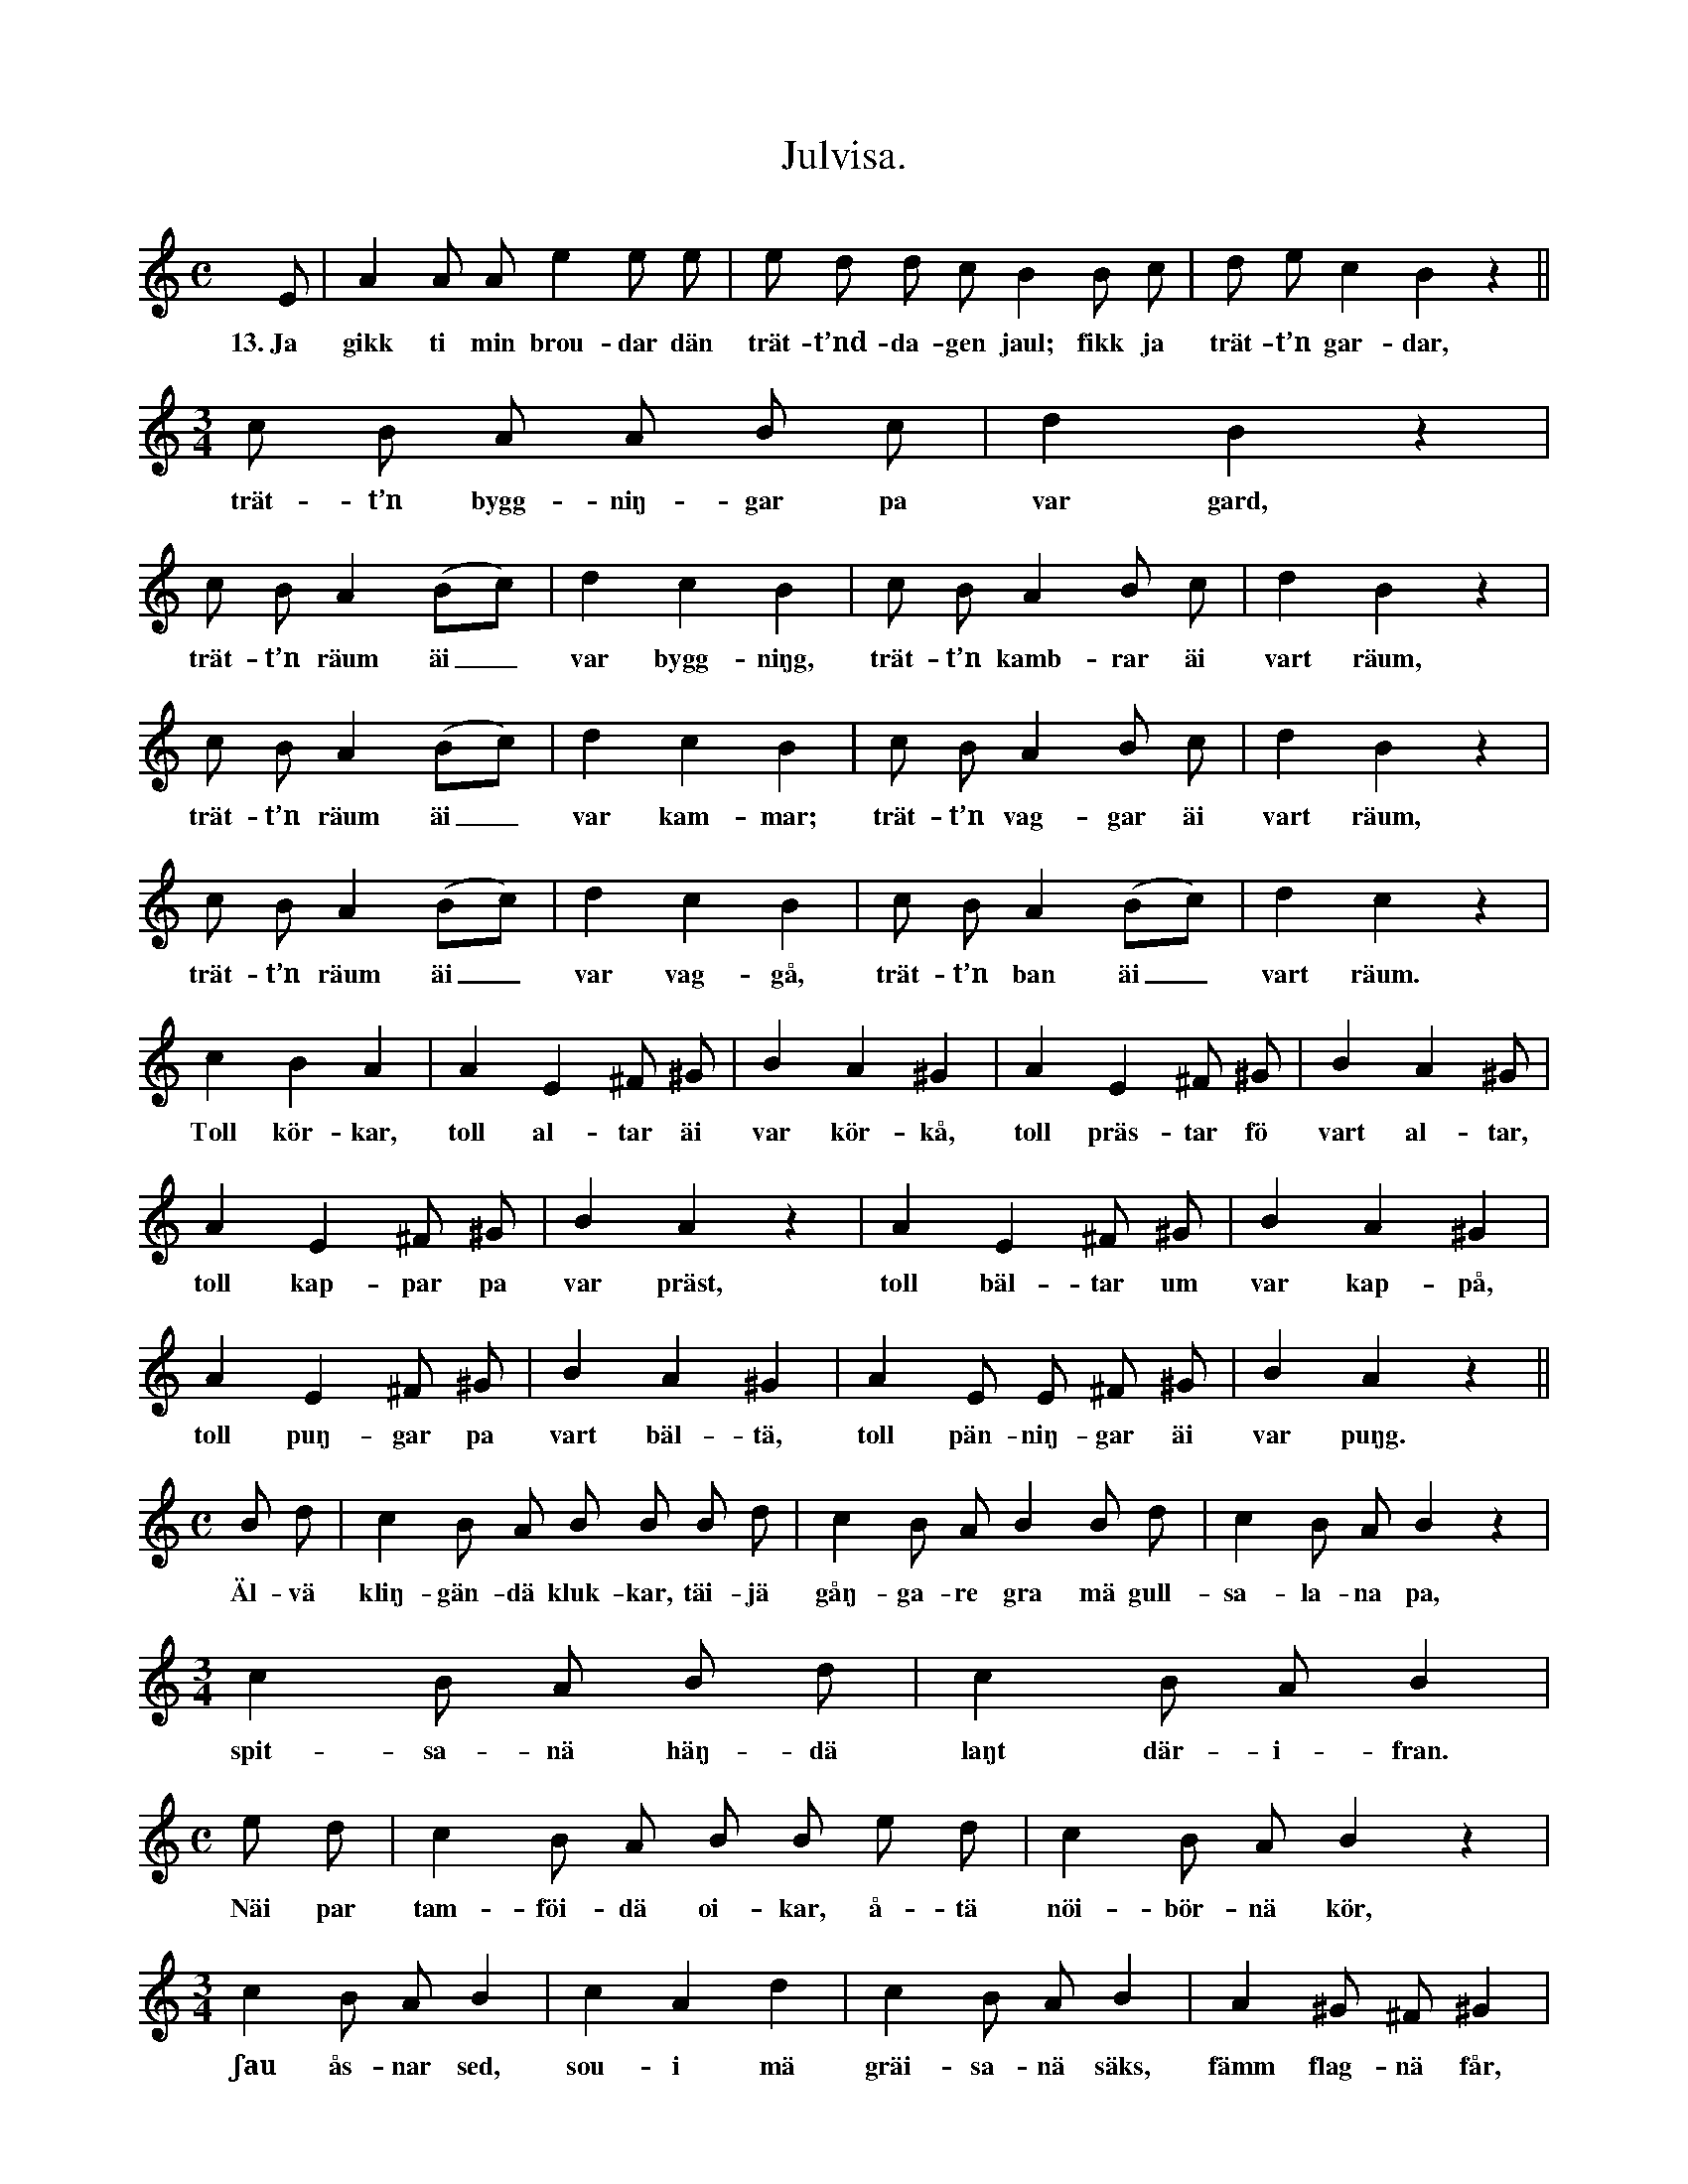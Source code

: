 X:168
T:Julvisa.
S:Efter Elisabet Olofsdotter, Flors i Burs.
M:C
L:1/8
K:Am
E|A2 A A e2 e e|e d d c B2 B c|d e c2 B2 z2||
w:13.~Ja gikk ti min brou-dar dän trät-t’nd-da-gen jaul; fikk ja trät-t’n gar-dar,
M:3/4
c B A A B c|d2 B2 z2|
w:trät-t’n bygg-niŋ-gar pa var gard,
c B A2 (Bc)|d2 c2 B2|c B A2 B c|d2 B2 z2|
w:trät-t’n räum äi_ var bygg-niŋg, trät-t’n kamb-rar äi vart räum,
c B A2 (Bc)|d2 c2 B2|c B A2 B c|d2 B2 z2|
w:trät-t’n räum äi_ var kam-mar; trät-t’n vag-gar äi vart räum,
c B A2 (Bc)|d2 c2 B2|c B A2 (Bc)|d2 c2 z2|
w:trät-t’n räum äi_ var vag-gå, trät-t’n ban äi_ vart räum.
c2 B2 A2|A2 E2 ^F ^G|B2 A2 ^G2|A2 E2 ^F ^G|B2 A2 ^G|
w:Toll kör-kar, toll al-tar äi var kör-kå, toll präs-tar fö vart al-tar,
A2 E2 ^F ^G|B2 A2 z2|A2 E2 ^F ^G|B2 A2 ^G2|
w:toll kap-par pa var präst, toll bäl-tar um var kap-på,
A2 E2 ^F ^G|B2 A2 ^G2|A2 E E ^F ^G|B2 A2 z2||
w:toll puŋ-gar pa vart bäl-tä, toll pän-niŋ-gar äi var puŋg.
M:C
B d|c2 B A B B B d|c2 B A B2 B d|c2 B A B2 z2|
w:Äl-vä kliŋ-gän-dä kluk-kar, täi-jä gåŋ-ga-re gra mä gull-sa-la-na pa,
M:3/4
c2 B A B d|c2 B A B2|
w:spit-sa-nä häŋ-dä laŋt där-i-fran.
M:C
e d|c2 B A B B e d|c2 B A B2 z2|
w:Näi par tam-föi-dä oi-kar, å-tä nöi-bör-nä kör,
M:3/4
c2 B A B2|c2 A2 d2|c2 B A B2|A2 ^G ^F ^G2|
w:ʃau ås-nar sed, sou-i mä gräi-sa-nä säks, fämm flag-nä får,
A2 ^G ^F ^G2|(AB) c d HB2|e2 "^ritardando"d c B c|A4 z|]
w:fäi-rä par sväin, träi--jä gra gäss, täu kåk-kel-ö-rä hyns.
W:1.  Ja gikk ti min broudar dän fystä dagen jaul:
W:    fikk ja itt kåkkelörä hyns.
W:2.  Ja gikk ti min broudar dän andrä dagen jaul:
W:    fikk ja täu kåkkelörä hyns.
W:3.  Ja gikk ti min broudar dän tridä dagen jaul:
W:    fikk ja träijä gra gäss;
W:    täu kåkkelörä hyns.
W:4.  Ja gikk ti min broudar dän fjärdä dagen jaul:
W:    fikk ja fäirä par sväln,
W:    träijä gra gäss o. s. v.
W:5.  Ja gikk ti min broudar dän fämtä dagen jaul:
W:    fikk ja fämm flagnä får,
W:    fiiirä par sväin o. s. v.
W:6.  Ja gikk ti min broudar dän ʃättä dagen jaul:
W:    fikk ja soui mä gräisanä säks,
W:    fämm flagnä får o. s. v.
W:7.  Ja gikk ti min broudar dän ʃauänd dagen jaul:
W:    fikk ja ʃau åsnar sed,
W:    soui mä gräisanä säks o. s. v.
W:8.  Ja gikk ti min broudar dän åtänd dagen jaul:
W:    fikk ja åtä nöibörnä kör,
W:    ʃau åsnar sed o. s. v.
W:9.  Ja gikk ti min broudar dän näiänd dagen jaul:
W:    fikk ja nui par tamföidä oikar,
W:    åtä nöibörnä kör o. s. v.
W:10. Ja gikk ti min broudar dän täiänd dagen jaul:
W:    fikk ja täijä gåŋgare gra,
W:    mä gullsalanä pa,
W:    spitsanä häŋdä laŋt därifran;
W:    näi par tamföidä oikar o. s. v.
W:11. Ja gikk ti min broudar dän ältä dagen jaul:
W:    fikk ja älvä kliŋgändä klukkar,
W:    täijä gåŋgare gra
W:    mä gullsalanä pa,
W:    spitsanä häŋdä laŋt därifran o. s. v.
W:12. Ja gikk ti min broudar dän toltä dagen jaul:
W:    fikk ja toll körkar,
W:    toll altar i var körkå,
W:    toll prästar fö vart altar,
W:    toll kappar pa var präst,
W:    toll bältar um var kappå,
W:    toll puŋgar pa vart bältä,
W:    toll pänniŋgar i var puŋg,
W:    älvä kliŋgändä klukkar o. s. v.
W:
W:    V. 13 se ovan.
